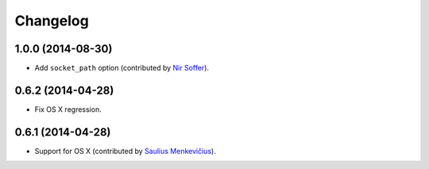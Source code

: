 
Changelog
=========

1.0.0 (2014-08-30)
------------------

* Add ``socket_path`` option (contributed by `Nir Soffer <https://github.com/nirs>`_).

0.6.2 (2014-04-28)
------------------

* Fix OS X regression.

0.6.1 (2014-04-28)
------------------

* Support for OS X (contributed by `Saulius Menkevičius <https://github.com/razzmatazz>`_).
